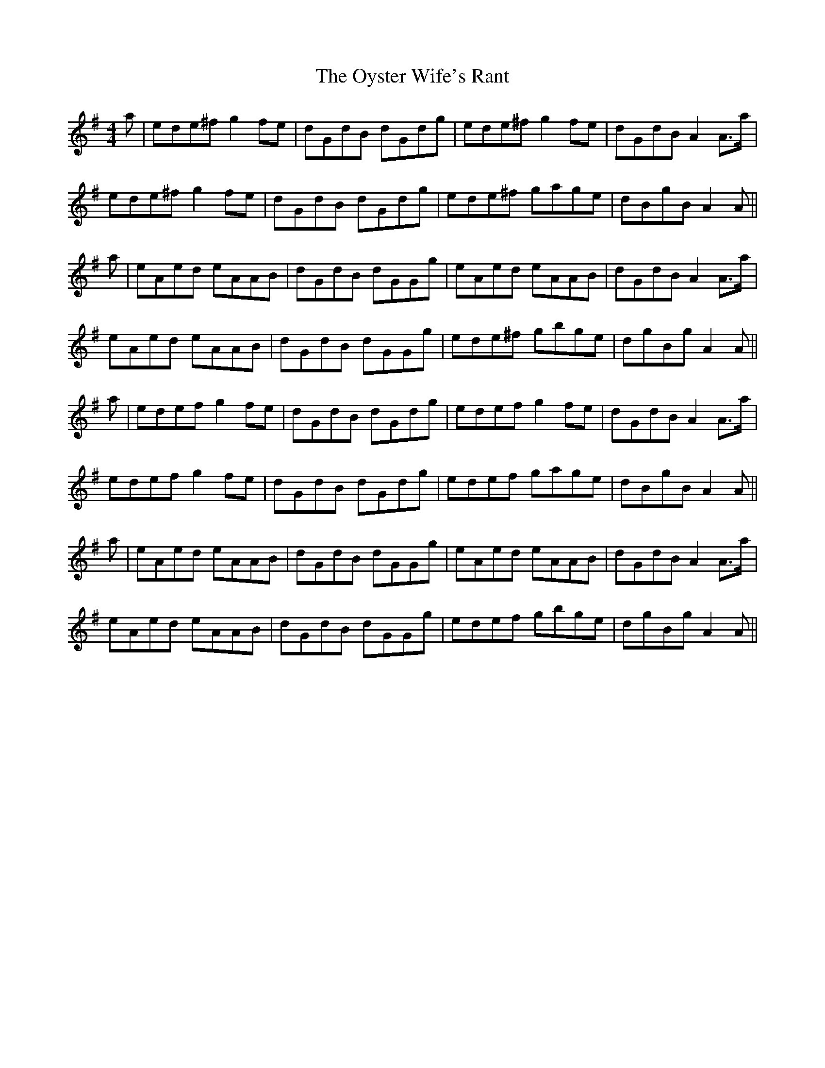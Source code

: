 X: 30970
T: Oyster Wife's Rant, The
R: reel
M: 4/4
K: Adorian
a|ede^f g2fe|dGdB dGdg|ede^f g2 fe|dGdB A2 A>a|
ede^f g2fe|dGdB dGdg|ede^f gage|dBgB A2A||
a|eAed eAAB|dGdB dGGg|eAed eAAB|dGdB A2 A>a|
eAed eAAB|dGdB dGGg|ede^f gbge|dgBg A2A||
a|edef g2fe|dGdB dGdg|edef g2 fe|dGdB A2 A>a|
edef g2fe|dGdB dGdg|edef gage|dBgB A2A||
a|eAed eAAB|dGdB dGGg|eAed eAAB|dGdB A2 A>a|
eAed eAAB|dGdB dGGg|edef gbge|dgBg A2A||

